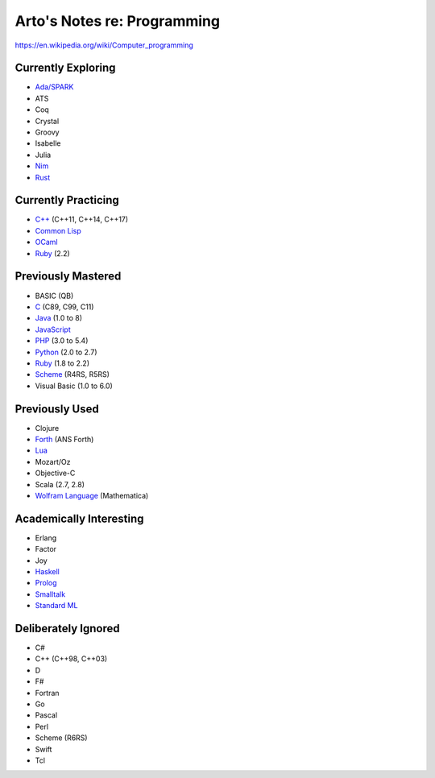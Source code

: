 ****************************
Arto's Notes re: Programming
****************************

https://en.wikipedia.org/wiki/Computer_programming

Currently Exploring
===================

* `Ada/SPARK <ada>`__
* ATS
* Coq
* Crystal
* Groovy
* Isabelle
* Julia
* `Nim <nim>`__
* `Rust <rust>`__

Currently Practicing
====================

* `C++ <cxx>`__ (C++11, C++14, C++17)
* `Common Lisp <common-lisp>`__
* `OCaml <ocaml>`__
* `Ruby <ruby>`__ (2.2)

Previously Mastered
===================

* BASIC (QB)
* `C <c>`__ (C89, C99, C11)
* `Java <java>`__ (1.0 to 8)
* `JavaScript <javascript>`__
* `PHP <php>`__ (3.0 to 5.4)
* `Python <python>`__ (2.0 to 2.7)
* `Ruby <ruby>`__ (1.8 to 2.2)
* `Scheme <scheme>`__ (R4RS, R5RS)
* Visual Basic (1.0 to 6.0)

Previously Used
===============

* Clojure
* `Forth <forth>`__ (ANS Forth)
* `Lua <lua>`__
* Mozart/Oz
* Objective-C
* Scala (2.7, 2.8)
* `Wolfram Language <wolfram>`__ (Mathematica)

Academically Interesting
========================

* Erlang
* Factor
* Joy
* `Haskell <haskell>`__
* `Prolog <prolog>`__
* `Smalltalk <smalltalk>`__
* `Standard ML <sml>`__

Deliberately Ignored
====================

* C#
* C++ (C++98, C++03)
* D
* F#
* Fortran
* Go
* Pascal
* Perl
* Scheme (R6RS)
* Swift
* Tcl
